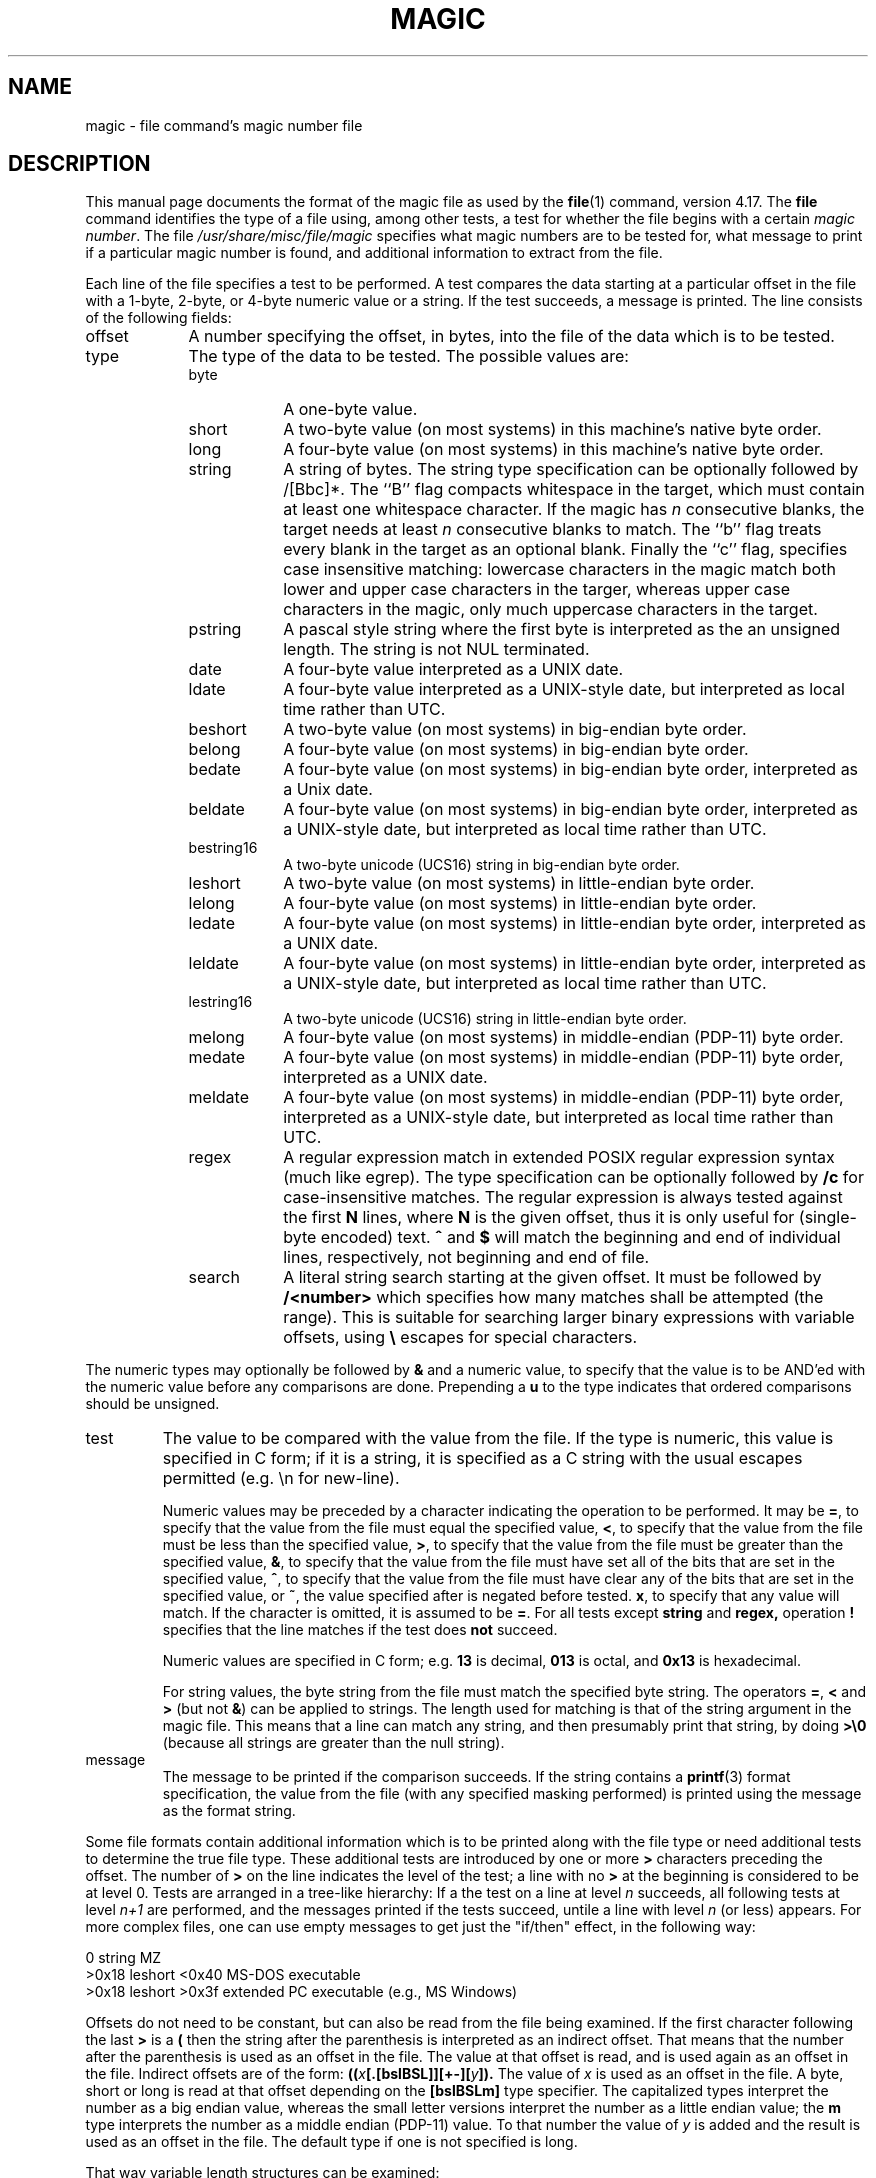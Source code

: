 .TH MAGIC 4 "Public Domain"
.\" install as magic.4 on USG, magic.5 on V7 or Berkeley systems.
.SH NAME
magic \- file command's magic number file
.SH DESCRIPTION
This manual page documents the format of the magic file as
used by the
.BR file (1)
command, version 4.17.
The
.BR file
command identifies the type of a file using,
among other tests,
a test for whether the file begins with a certain
.IR "magic number" .
The file
.I /usr/share/misc/file/magic
specifies what magic numbers are to be tested for,
what message to print if a particular magic number is found,
and additional information to extract from the file.
.PP
Each line of the file specifies a test to be performed.
A test compares the data starting at a particular offset
in the file with a 1-byte, 2-byte, or 4-byte numeric value or
a string.
If the test succeeds, a message is printed.
The line consists of the following fields:
.IP offset \w'message'u+2n
A number specifying the offset, in bytes, into the file of the data
which is to be tested.
.IP type
The type of the data to be tested.
The possible values are:
.RS
.IP byte \w'message'u+2n
A one-byte value.
.IP short
A two-byte value (on most systems) in this machine's native byte order.
.IP long
A four-byte value (on most systems) in this machine's native byte order.
.IP string
A string of bytes.
The string type specification can be optionally followed
by /[Bbc]*.
The ``B'' flag compacts whitespace in the target, which must
contain at least one whitespace character.
If the magic has
.I n
consecutive blanks, the target needs at least
.I n
consecutive blanks to match.
The ``b'' flag treats every blank in the target as an optional blank.
Finally the ``c'' flag, specifies case insensitive matching: lowercase
characters in the magic match both lower and upper case characters in the
targer, whereas upper case characters in the magic, only much uppercase
characters in the target.
.IP pstring
A pascal style string where the first byte is interpreted as the an
unsigned length. The string is not NUL terminated.
.IP date
A four-byte value interpreted as a UNIX date.
.IP ldate
A four-byte value interpreted as a UNIX-style date, but interpreted as
local time rather than UTC.
.IP beshort
A two-byte value (on most systems) in big-endian byte order.
.IP belong
A four-byte value (on most systems) in big-endian byte order.
.IP bedate
A four-byte value (on most systems) in big-endian byte order,
interpreted as a Unix date.
.IP beldate
A four-byte value (on most systems) in big-endian byte order,
interpreted as a UNIX-style date, but interpreted as local time rather
than UTC.
.IP bestring16
A two-byte unicode (UCS16) string in big-endian byte order.
.IP leshort
A two-byte value (on most systems) in little-endian byte order.
.IP lelong
A four-byte value (on most systems) in little-endian byte order.
.IP ledate
A four-byte value (on most systems) in little-endian byte order,
interpreted as a UNIX date.
.IP leldate
A four-byte value (on most systems) in little-endian byte order,
interpreted as a UNIX-style date, but interpreted as local time rather
than UTC.
.IP lestring16
A two-byte unicode (UCS16) string in little-endian byte order.
.IP melong
A four-byte value (on most systems) in middle-endian (PDP-11) byte order.
.IP medate
A four-byte value (on most systems) in middle-endian (PDP-11) byte order,
interpreted as a UNIX date.
.IP meldate
A four-byte value (on most systems) in middle-endian (PDP-11) byte order,
interpreted as a UNIX-style date, but interpreted as local time rather
than UTC.
.IP regex
A regular expression match in extended POSIX regular expression syntax
(much like egrep).
The type specification can be optionally followed by
.B /c
for case-insensitive matches.
The regular expression is always
tested against the first
.B N
lines, where
.B N
is the given offset, thus it
is only useful for (single-byte encoded) text.
.B ^
and
.B $
will match the beginning and end of individual lines, respectively,
not beginning and end of file.
.IP search
A literal string search starting at the given offset. It must be followed by
.B /<number>
which specifies how many matches shall be attempted (the range).
This is suitable for searching larger binary expressions with variable
offsets, using
.B \e
escapes for special characters.
.RE
.PP
The numeric types may optionally be followed by
.B &
and a numeric value,
to specify that the value is to be AND'ed with the
numeric value before any comparisons are done.
Prepending a
.B u
to the type indicates that ordered comparisons should be unsigned.
.IP test
The value to be compared with the value from the file.
If the type is
numeric, this value
is specified in C form; if it is a string, it is specified as a C string
with the usual escapes permitted (e.g. \en for new-line).
.IP
Numeric values
may be preceded by a character indicating the operation to be performed.
It may be
.BR = ,
to specify that the value from the file must equal the specified value,
.BR < ,
to specify that the value from the file must be less than the specified
value,
.BR > ,
to specify that the value from the file must be greater than the specified
value,
.BR & ,
to specify that the value from the file must have set all of the bits
that are set in the specified value,
.BR ^ ,
to specify that the value from the file must have clear any of the bits
that are set in the specified value, or
.BR ~ ,
the value specified after is negated before tested.
.BR x ,
to specify that any value will match.
If the character is omitted, it is assumed to be
.BR = .
For all tests except
.B string
and
.B regex,
operation
.BR !
specifies that the line matches if the test does
.B not
succeed.
.IP
Numeric values are specified in C form; e.g.
.B 13
is decimal,
.B 013
is octal, and
.B 0x13
is hexadecimal.
.IP
For string values, the byte string from the
file must match the specified byte string.
The operators
.BR = ,
.B <
and
.B >
(but not
.BR & )
can be applied to strings.
The length used for matching is that of the string argument
in the magic file.
This means that a line can match any string, and
then presumably print that string, by doing
.B >\e0
(because all strings are greater than the null string).
.IP message
The message to be printed if the comparison succeeds.  If the string
contains a
.BR printf (3)
format specification, the value from the file (with any specified masking
performed) is printed using the message as the format string.
.PP
Some file formats contain additional information which is to be printed
along with the file type or need additional tests to determine the true
file type.
These additional tests are introduced by one or more
.B >
characters preceding the offset.
The number of
.B >
on the line indicates the level of the test; a line with no
.B >
at the beginning is considered to be at level 0.
Tests are arranged in a tree-like hierarchy:
If a the test on a line at level
.IB n
succeeds, all following tests at level
.IB n+1
are performed, and the messages printed if the tests succeed, untile a line
with level
.IB n
(or less) appears.
For more complex files, one can use empty messages to get just the
"if/then" effect, in the following way:
.sp
.nf
    0      string   MZ
    >0x18  leshort  <0x40   MS-DOS executable
    >0x18  leshort  >0x3f   extended PC executable (e.g., MS Windows)
.fi
.PP
Offsets do not need to be constant, but can also be read from the file
being examined.
If the first character following the last
.B >
is a
.B (
then the string after the parenthesis is interpreted as an indirect offset.
That means that the number after the parenthesis is used as an offset in
the file.
The value at that offset is read, and is used again as an offset
in the file.
Indirect offsets are of the form:
.BI (( x [.[bslBSL]][+\-][ y ]).
The value of
.I x
is used as an offset in the file. A byte, short or long is read at that offset
depending on the
.B [bslBSLm]
type specifier.
The capitalized types interpret the number as a big endian
value, whereas the small letter versions interpret the number as a little
endian value;
the
.B m
type interprets the number as a middle endian (PDP-11) value.
To that number the value of
.I y
is added and the result is used as an offset in the file.
The default type if one is not specified is long.
.PP
That way variable length structures can be examined:
.sp
.nf
    # MS Windows executables are also valid MS-DOS executables
    0           string  MZ
    >0x18       leshort <0x40   MZ executable (MS-DOS)
    # skip the whole block below if it is not an extended executable
    >0x18       leshort >0x3f
    >>(0x3c.l)  string  PE\e0\e0  PE executable (MS-Windows)
    >>(0x3c.l)  string  LX\e0\e0  LX executable (OS/2)
.fi
.PP
This strategy of examining has one drawback: You must make sure that
you eventually print something, or users may get empty output (like, when
there is neither PE\e0\e0 nor LE\e0\e0 in the above example)
.PP
If this indirect offset cannot be used as-is, there are simple calculations
possible: appending
.BI [+-*/%&|^]<number>
inside parentheses allows one to modify
the value read from the file before it is used as an offset:
.sp
.nf
    # MS Windows executables are also valid MS-DOS executables
    0           string  MZ
    # sometimes, the value at 0x18 is less that 0x40 but there's still an
    # extended executable, simply appended to the file
    >0x18       leshort <0x40
    >>(4.s*512) leshort 0x014c  COFF executable (MS-DOS, DJGPP)
    >>(4.s*512) leshort !0x014c MZ executable (MS-DOS)
.fi
.PP
Sometimes you do not know the exact offset as this depends on the length or
position (when indirection was used before) of preceding fields. You can
specify an offset relative to the end of the last uplevel field using
.BI &
as a prefix to the offset:
.sp
.nf
    0           string  MZ
    >0x18       leshort >0x3f
    >>(0x3c.l)  string  PE\e0\e0    PE executable (MS-Windows)
    # immediately following the PE signature is the CPU type
    >>>&0       leshort 0x14c     for Intel 80386
    >>>&0       leshort 0x184     for DEC Alpha
.fi
.PP
Indirect and relative offsets can be combined:
.sp
.nf
    0             string  MZ
    >0x18         leshort <0x40
    >>(4.s*512)   leshort !0x014c MZ executable (MS-DOS)
    # if it's not COFF, go back 512 bytes and add the offset taken
    # from byte 2/3, which is yet another way of finding the start
    # of the extended executable
    >>>&(2.s-514) string  LE      LE executable (MS Windows VxD driver)
.fi
.PP
Or the other way around:
.sp
.nf
    0                 string  MZ
    >0x18             leshort >0x3f
    >>(0x3c.l)        string  LE\e0\e0  LE executable (MS-Windows)
    # at offset 0x80 (-4, since relative offsets start at the end
    # of the uplevel match) inside the LE header, we find the absolute
    # offset to the code area, where we look for a specific signature
    >>>(&0x7c.l+0x26) string  UPX     \eb, UPX compressed
.fi
.PP
Or even both!
.sp
.nf
    0                string  MZ
    >0x18            leshort >0x3f
    >>(0x3c.l)       string  LE\e0\e0 LE executable (MS-Windows)
    # at offset 0x58 inside the LE header, we find the relative offset
    # to a data area where we look for a specific signature
    >>>&(&0x54.l-3)  string  UNACE  \eb, ACE self-extracting archive
.fi
.PP
Finally, if you have to deal with offset/length pairs in your file, even the
second value in a parenthesed expression can be taken from the file itself,
using another set of parentheses. Note that this additional indirect offset
is always relative to the start of the main indirect offset.
.sp
.nf
    0                 string       MZ
    >0x18             leshort      >0x3f
    >>(0x3c.l)        string       PE\e0\e0 PE executable (MS-Windows)
    # search for the PE section called ".idata"...
    >>>&0xf4          search/0x140 .idata
    # ...and go to the end of it, calculated from start+length;
    # these are located 14 and 10 bytes after the section name
    >>>>(&0xe.l+(-4)) string       PK\e3\e4 \eb, ZIP self-extracting archive
.fi
.SH BUGS
The formats
.IR long ,
.IR belong ,
.IR lelong ,
.IR melong ,
.IR short ,
.IR beshort ,
.IR leshort ,
.IR date ,
.IR bedate ,
.IR medate ,
.IR ledate ,
.IR beldate ,
.IR leldate ,
and
.I meldate
are system-dependent; perhaps they should be specified as a number
of bytes (2B, 4B, etc),
since the files being recognized typically come from
a system on which the lengths are invariant.
.SH SEE ALSO
.BR file (1)
\- the command that reads this file.
.\"
.\" From: guy@sun.uucp (Guy Harris)
.\" Newsgroups: net.bugs.usg
.\" Subject: /etc/magic's format isn't well documented
.\" Message-ID: <2752@sun.uucp>
.\" Date: 3 Sep 85 08:19:07 GMT
.\" Organization: Sun Microsystems, Inc.
.\" Lines: 136
.\"
.\" Here's a manual page for the format accepted by the "file" made by adding
.\" the changes I posted to the S5R2 version.
.\"
.\" Modified for Ian Darwin's version of the file command.
.\" @(#)$Id: magic.man,v 1.30 2006/02/19 18:16:03 christos Exp $

